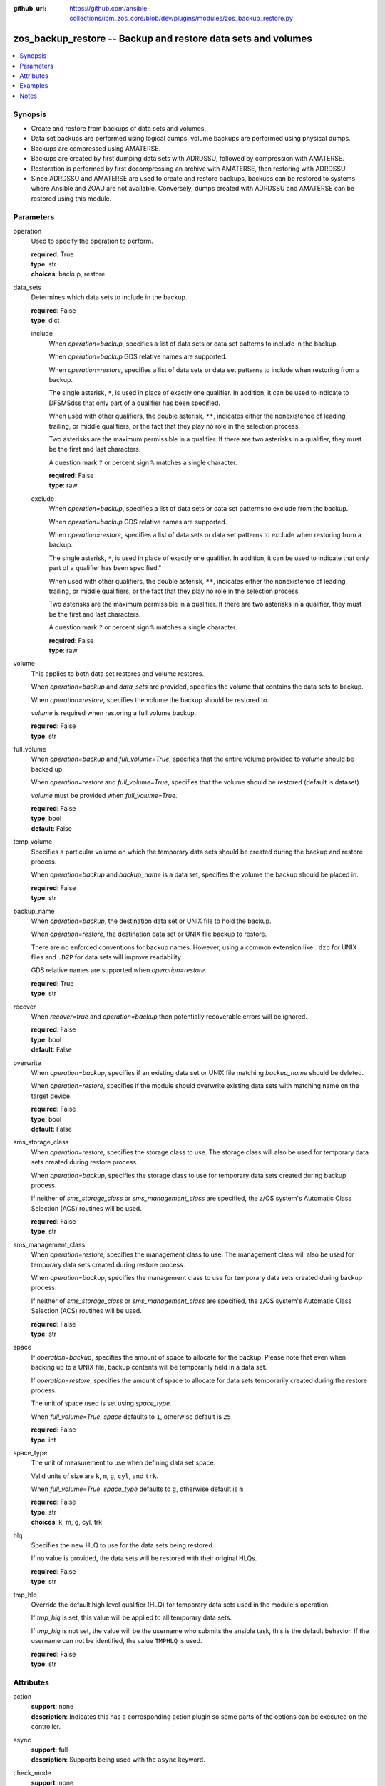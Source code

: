 
:github_url: https://github.com/ansible-collections/ibm_zos_core/blob/dev/plugins/modules/zos_backup_restore.py

.. _zos_backup_restore_module:


zos_backup_restore -- Backup and restore data sets and volumes
==============================================================



.. contents::
   :local:
   :depth: 1


Synopsis
--------
- Create and restore from backups of data sets and volumes.
- Data set backups are performed using logical dumps, volume backups are performed using physical dumps.
- Backups are compressed using AMATERSE.
- Backups are created by first dumping data sets with ADRDSSU, followed by compression with AMATERSE.
- Restoration is performed by first decompressing an archive with AMATERSE, then restoring with ADRDSSU.
- Since ADRDSSU and AMATERSE are used to create and restore backups, backups can be restored to systems where Ansible and ZOAU are not available. Conversely, dumps created with ADRDSSU and AMATERSE can be restored using this module.





Parameters
----------


operation
  Used to specify the operation to perform.

  | **required**: True
  | **type**: str
  | **choices**: backup, restore


data_sets
  Determines which data sets to include in the backup.

  | **required**: False
  | **type**: dict


  include
    When :emphasis:`operation=backup`\ , specifies a list of data sets or data set patterns to include in the backup.

    When :emphasis:`operation=backup` GDS relative names are supported.

    When :emphasis:`operation=restore`\ , specifies a list of data sets or data set patterns to include when restoring from a backup.

    The single asterisk, :literal:`\*`\ , is used in place of exactly one qualifier. In addition, it can be used to indicate to DFSMSdss that only part of a qualifier has been specified.

    When used with other qualifiers, the double asterisk, :literal:`\*\*`\ , indicates either the nonexistence of leading, trailing, or middle qualifiers, or the fact that they play no role in the selection process.

    Two asterisks are the maximum permissible in a qualifier. If there are two asterisks in a qualifier, they must be the first and last characters.

    A question mark :literal:`?` or percent sign :literal:`%` matches a single character.

    | **required**: False
    | **type**: raw


  exclude
    When :emphasis:`operation=backup`\ , specifies a list of data sets or data set patterns to exclude from the backup.

    When :emphasis:`operation=backup` GDS relative names are supported.

    When :emphasis:`operation=restore`\ , specifies a list of data sets or data set patterns to exclude when restoring from a backup.

    The single asterisk, :literal:`\*`\ , is used in place of exactly one qualifier. In addition, it can be used to indicate that only part of a qualifier has been specified."

    When used with other qualifiers, the double asterisk, :literal:`\*\*`\ , indicates either the nonexistence of leading, trailing, or middle qualifiers, or the fact that they play no role in the selection process.

    Two asterisks are the maximum permissible in a qualifier. If there are two asterisks in a qualifier, they must be the first and last characters.

    A question mark :literal:`?` or percent sign :literal:`%` matches a single character.

    | **required**: False
    | **type**: raw



volume
  This applies to both data set restores and volume restores.

  When :emphasis:`operation=backup` and :emphasis:`data\_sets` are provided, specifies the volume that contains the data sets to backup.

  When :emphasis:`operation=restore`\ , specifies the volume the backup should be restored to.

  :emphasis:`volume` is required when restoring a full volume backup.

  | **required**: False
  | **type**: str


full_volume
  When :emphasis:`operation=backup` and :emphasis:`full\_volume=True`\ , specifies that the entire volume provided to :emphasis:`volume` should be backed up.

  When :emphasis:`operation=restore` and :emphasis:`full\_volume=True`\ , specifies that the volume should be restored (default is dataset).

  :emphasis:`volume` must be provided when :emphasis:`full\_volume=True`.

  | **required**: False
  | **type**: bool
  | **default**: False


temp_volume
  Specifies a particular volume on which the temporary data sets should be created during the backup and restore process.

  When :emphasis:`operation=backup` and :emphasis:`backup\_name` is a data set, specifies the volume the backup should be placed in.

  | **required**: False
  | **type**: str


backup_name
  When :emphasis:`operation=backup`\ , the destination data set or UNIX file to hold the backup.

  When :emphasis:`operation=restore`\ , the destination data set or UNIX file backup to restore.

  There are no enforced conventions for backup names. However, using a common extension like :literal:`.dzp` for UNIX files and :literal:`.DZP` for data sets will improve readability.

  GDS relative names are supported when :emphasis:`operation=restore`.

  | **required**: True
  | **type**: str


recover
  When :emphasis:`recover=true` and :emphasis:`operation=backup` then potentially recoverable errors will be ignored.

  | **required**: False
  | **type**: bool
  | **default**: False


overwrite
  When :emphasis:`operation=backup`\ , specifies if an existing data set or UNIX file matching :emphasis:`backup\_name` should be deleted.

  When :emphasis:`operation=restore`\ , specifies if the module should overwrite existing data sets with matching name on the target device.

  | **required**: False
  | **type**: bool
  | **default**: False


sms_storage_class
  When :emphasis:`operation=restore`\ , specifies the storage class to use. The storage class will also be used for temporary data sets created during restore process.

  When :emphasis:`operation=backup`\ , specifies the storage class to use for temporary data sets created during backup process.

  If neither of :emphasis:`sms\_storage\_class` or :emphasis:`sms\_management\_class` are specified, the z/OS system's Automatic Class Selection (ACS) routines will be used.

  | **required**: False
  | **type**: str


sms_management_class
  When :emphasis:`operation=restore`\ , specifies the management class to use. The management class will also be used for temporary data sets created during restore process.

  When :emphasis:`operation=backup`\ , specifies the management class to use for temporary data sets created during backup process.

  If neither of :emphasis:`sms\_storage\_class` or :emphasis:`sms\_management\_class` are specified, the z/OS system's Automatic Class Selection (ACS) routines will be used.

  | **required**: False
  | **type**: str


space
  If :emphasis:`operation=backup`\ , specifies the amount of space to allocate for the backup. Please note that even when backing up to a UNIX file, backup contents will be temporarily held in a data set.

  If :emphasis:`operation=restore`\ , specifies the amount of space to allocate for data sets temporarily created during the restore process.

  The unit of space used is set using :emphasis:`space\_type`.

  When :emphasis:`full\_volume=True`\ , :emphasis:`space` defaults to :literal:`1`\ , otherwise default is :literal:`25`

  | **required**: False
  | **type**: int


space_type
  The unit of measurement to use when defining data set space.

  Valid units of size are :literal:`k`\ , :literal:`m`\ , :literal:`g`\ , :literal:`cyl`\ , and :literal:`trk`.

  When :emphasis:`full\_volume=True`\ , :emphasis:`space\_type` defaults to :literal:`g`\ , otherwise default is :literal:`m`

  | **required**: False
  | **type**: str
  | **choices**: k, m, g, cyl, trk


hlq
  Specifies the new HLQ to use for the data sets being restored.

  If no value is provided, the data sets will be restored with their original HLQs.

  | **required**: False
  | **type**: str


tmp_hlq
  Override the default high level qualifier (HLQ) for temporary data sets used in the module's operation.

  If :emphasis:`tmp\_hlq` is set, this value will be applied to all temporary data sets.

  If :emphasis:`tmp\_hlq` is not set, the value will be the username who submits the ansible task, this is the default behavior. If the username can not be identified, the value :literal:`TMPHLQ` is used.

  | **required**: False
  | **type**: str




Attributes
----------
action
  | **support**: none
  | **description**: Indicates this has a corresponding action plugin so some parts of the options can be executed on the controller.
async
  | **support**: full
  | **description**: Supports being used with the ``async`` keyword.
check_mode
  | **support**: none
  | **description**: Can run in check_mode and return changed status prediction without modifying target. If not supported, the action will be skipped.



Examples
--------

.. code-block:: yaml+jinja

   
   - name: Backup all data sets matching the pattern USER.** to data set MY.BACKUP.DZP
     zos_backup_restore:
       operation: backup
       data_sets:
         include: user.**
       backup_name: MY.BACKUP.DZP

   - name: Backup all data sets matching the patterns USER.** or PRIVATE.TEST.*
       excluding data sets matching the pattern USER.PRIVATE.* to data set MY.BACKUP.DZP
     zos_backup_restore:
       operation: backup
       data_sets:
         include:
           - user.**
           - private.test.*
         exclude: user.private.*
       backup_name: MY.BACKUP.DZP

   - name: Backup a list of GDDs to data set my.backup.dzp
     zos_backup_restore:
       operation: backup
       data_sets:
         include:
           - user.gdg(-1)
           - user.gdg(0)
       backup_name: my.backup.dzp

   - name: Backup all datasets matching the pattern USER.** to UNIX file /tmp/temp_backup.dzp, ignore recoverable errors.
     zos_backup_restore:
       operation: backup
       data_sets:
         include: user.**
       backup_name: /tmp/temp_backup.dzp
       recover: true

   - name: Backup all datasets matching the pattern USER.** to data set MY.BACKUP.DZP,
       allocate 100MB for data sets used in backup process.
     zos_backup_restore:
       operation: backup
       data_sets:
         include: user.**
       backup_name: MY.BACKUP.DZP
       space: 100
       space_type: m

   - name:
       Backup all datasets matching the pattern USER.** that are present on the volume MYVOL1 to data set MY.BACKUP.DZP,
       allocate 100MB for data sets used in the backup process.
     zos_backup_restore:
       operation: backup
       data_sets:
         include: user.**
       volume: MYVOL1
       backup_name: MY.BACKUP.DZP
       space: 100
       space_type: m

   - name: Backup an entire volume, MYVOL1, to the UNIX file /tmp/temp_backup.dzp,
       allocate 1GB for data sets used in backup process.
     zos_backup_restore:
       operation: backup
       backup_name: /tmp/temp_backup.dzp
       volume: MYVOL1
       full_volume: true
       space: 1
       space_type: g

   - name: Restore data sets from a backup stored in the UNIX file /tmp/temp_backup.dzp.
       Restore the data sets with the original high level qualifiers.
     zos_backup_restore:
       operation: restore
       backup_name: /tmp/temp_backup.dzp

   - name: Restore data sets from backup stored in the UNIX file /tmp/temp_backup.dzp.
       Only restore data sets whose last, or only qualifier is TEST.
       Use MYHLQ as the new HLQ for restored data sets.
     zos_backup_restore:
       operation: restore
       data_sets:
         include: "**.TEST"
       backup_name: /tmp/temp_backup.dzp
       hlq: MYHLQ

   - name: Restore data sets from backup stored in the UNIX file /tmp/temp_backup.dzp.
       Only restore data sets whose last, or only qualifier is TEST.
       Use MYHLQ as the new HLQ for restored data sets. Restore data sets to volume MYVOL2.
     zos_backup_restore:
       operation: restore
       data_sets:
         include: "**.TEST"
       volume: MYVOL2
       backup_name: /tmp/temp_backup.dzp
       hlq: MYHLQ

   - name: Restore data sets from backup stored in the data set MY.BACKUP.DZP.
       Use MYHLQ as the new HLQ for restored data sets.
     zos_backup_restore:
       operation: restore
       backup_name: MY.BACKUP.DZP
       hlq: MYHLQ

   - name: Restore volume from backup stored in the data set MY.BACKUP.DZP.
       Restore to volume MYVOL2.
     zos_backup_restore:
       operation: restore
       volume: MYVOL2
       full_volume: true
       backup_name: MY.BACKUP.DZP
       space: 1
       space_type: g

   - name: Restore data sets from backup stored in the UNIX file /tmp/temp_backup.dzp.
       Specify DB2SMS10 for the SMS storage and management classes to use for the restored
       data sets.
     zos_backup_restore:
       operation: restore
       volume: MYVOL2
       backup_name: /tmp/temp_backup.dzp
       sms_storage_class: DB2SMS10
       sms_management_class: DB2SMS10




Notes
-----

.. note::
   It is the playbook author or user's responsibility to ensure they have appropriate authority to the RACF FACILITY resource class. A user is described as the remote user, configured to run either the playbook or playbook tasks, who can also obtain escalated privileges to execute as root or another user.

   When using this module, if the RACF FACILITY class profile :strong:`STGADMIN.ADR.DUMP.TOLERATE.ENQF` is active, you must have READ access authority to use the module option :emphasis:`recover=true`. If the RACF FACILITY class checking is not set up, any user can use the module option without access to the class.

   If your system uses a different security product, consult that product's documentation to configure the required security classes.







